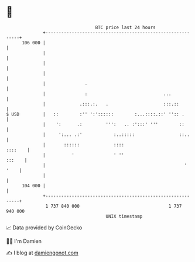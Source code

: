 * 👋

#+begin_example
                                     BTC price last 24 hours                    
                 +------------------------------------------------------------+ 
         106 000 |                                                            | 
                 |                                                            | 
                 |                                                            | 
                 |                                                            | 
                 |               .                                            | 
                 |               :                             ...            | 
                 |             .:::.:.   .                     :::.::         | 
   $ USD         |   ::        :'' ':'::::::        :...::::.::' '':: .       | 
                 |    ':      .:         ''':   .. :':::' '''        ::       | 
                 |     ':... .:'            :..:::::                 ::..     | 
                 |       ::::::             ::::                      ::::    | 
                 |          '               ' ''                       :::    | 
                 |                                                     ' '    | 
                 |                                                            | 
         104 000 |                                                            | 
                 +------------------------------------------------------------+ 
                  1 737 840 000                                  1 737 940 000  
                                         UNIX timestamp                         
#+end_example
📈 Data provided by CoinGecko

🧑‍💻 I'm Damien

✍️ I blog at [[https://www.damiengonot.com][damiengonot.com]]
